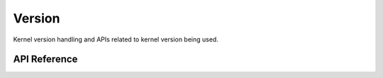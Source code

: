 .. _version:

Version
#######

Kernel version handling and APIs related to kernel version being used.

API Reference
**************

.. doxygengroup:: version_apis
   :project: Zephyr
   :content-only:
